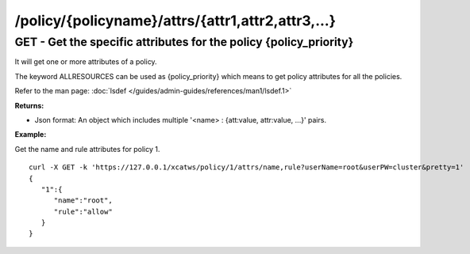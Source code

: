/policy/{policyname}/attrs/{attr1,attr2,attr3,...}
==================================================

GET - Get the specific attributes for the policy {policy_priority}
------------------------------------------------------------------

It will get one or more attributes of a policy.

The keyword ALLRESOURCES can be used as {policy_priority} which means to get policy attributes for all the policies.

Refer to the man page: :doc:`lsdef </guides/admin-guides/references/man1/lsdef.1>`

**Returns:**

* Json format: An object which includes multiple '<name> : {att:value, attr:value, ...}' pairs.

**Example:** 

Get the name and rule attributes for policy 1. :: 

    curl -X GET -k 'https://127.0.0.1/xcatws/policy/1/attrs/name,rule?userName=root&userPW=cluster&pretty=1'
    {
       "1":{
          "name":"root",
          "rule":"allow"
       }
    }


